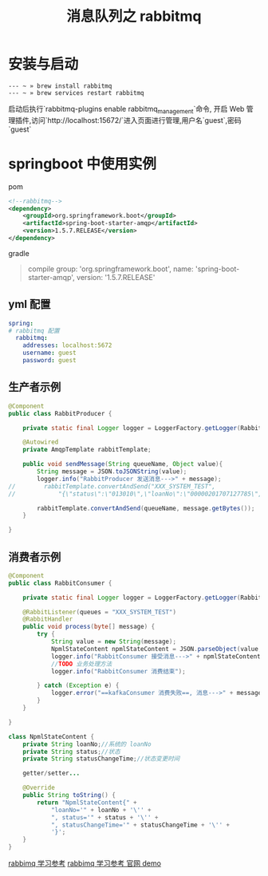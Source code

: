 # -*-mode:org;coding:utf-8-*-
# Created:  zhuji 02/12/2020
# Modified: zhuji 02/12/2020 19:45

#+OPTIONS: toc:nil num:nil
#+BIND: org-html-link-home "https://zhujing0227.github.io/images"
#+TITLE: 消息队列之 rabbitmq

#+begin_export md
---
layout: post
title: 消息队列之 rabbitmq
categories: MQ
tags: [rabbitmq]
comments: true
---
#+end_export


* 安装与启动
  #+begin_example
  --- ~ » brew install rabbitmq
  --- ~ » brew services restart rabbitmq
  #+end_example
  启动后执行`rabbitmq-plugins enable rabbitmq_management`命令, 开启 Web 管理插件,访问`http://localhost:15672/`进入页面进行管理,用户名`guest`,密码`guest`

* springboot 中使用实例
  pom
  #+BEGIN_SRC xml
    <!--rabbitmq-->
    <dependency>
        <groupId>org.springframework.boot</groupId>
        <artifactId>spring-boot-starter-amqp</artifactId>
        <version>1.5.7.RELEASE</version>
    </dependency>
  #+END_SRC
  gradle
  #+begin_quote
  compile group: 'org.springframework.boot', name: 'spring-boot-starter-amqp', version: '1.5.7.RELEASE'
  #+end_quote

** yml 配置
   #+BEGIN_SRC yaml
     spring:
     # rabbitmq 配置
       rabbitmq:
         addresses: localhost:5672
         username: guest
         password: guest
  #+END_SRC


** 生产者示例
   #+BEGIN_SRC java
     @Component
     public class RabbitProducer {

         private static final Logger logger = LoggerFactory.getLogger(RabbitProducer.class);

         @Autowired
         private AmqpTemplate rabbitTemplate;

         public void sendMessage(String queueName, Object value){
             String message = JSON.toJSONString(value);
             logger.info("RabbitProducer 发送消息--->" + message);
     //        rabbitTemplate.convertAndSend("XXX_SYSTEM_TEST",
     //            "{\"status\":\"013010\",\"loanNo\":\"00000201707127785\",\"statusChangeTime\":\"2017-09-08 15:30:16\"}" + LocalDateTime.now().toString());

             rabbitTemplate.convertAndSend(queueName, message.getBytes());
         }

     }
  #+END_SRC

** 消费者示例
   #+BEGIN_SRC java
     @Component
     public class RabbitConsumer {

         private static final Logger logger = LoggerFactory.getLogger(RabbitConsumer.class);

         @RabbitListener(queues = "XXX_SYSTEM_TEST")
         @RabbitHandler
         public void process(byte[] message) {
             try {
                 String value = new String(message);
                 NpmlStateContent npmlStateContent = JSON.parseObject(value, NpmlStateContent.class);
                 logger.info("RabbitConsumer 接受消息--->" + npmlStateContent);
                 //TODO 业务处理方法
                 logger.info("RabbitConsumer 消费结束");

             } catch (Exception e) {
                 logger.error("==kafkaConsumer 消费失败==, 消息--->" + message, e);
             }
         }

     }

     class NpmlStateContent {
         private String loanNo;//系统的 loanNo
         private String status;//状态
         private String statusChangeTime;//状态变更时间

         getter/setter...

         @Override
         public String toString() {
             return "NpmlStateContent{" +
                 "loanNo='" + loanNo + '\'' +
                 ", status='" + status + '\'' +
                 ", statusChangeTime='" + statusChangeTime + '\'' +
                 '}';
         }
     }
  #+END_SRC

[[http://blog.didispace.com/spring-boot-rabbitmq/][rabbimq 学习参考]]
[[https://www.rabbitmq.com/tutorials/tutorial-one-java.html][rabbimq 学习参考 官网 demo]]
